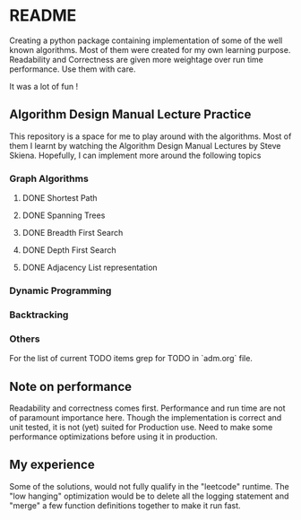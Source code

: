 * README

Creating a python package containing implementation of some of the well known algorithms. Most of
them were created for my own learning purpose. Readability and Correctness are given more weightage
over run time performance. Use them with care.

It was a lot of fun !

** Algorithm Design Manual Lecture Practice

This repository is a space for me to play around with the algorithms. Most of them I learnt by
watching the Algorithm Design Manual Lectures by Steve Skiena. Hopefully, I can implement more
around the following topics

*** Graph Algorithms
**** DONE Shortest Path
**** DONE Spanning Trees
**** DONE Breadth First Search
**** DONE Depth First Search
**** DONE Adjacency List representation
*** Dynamic Programming
*** Backtracking
*** Others
For the list of current TODO items grep for TODO in `adm.org` file.

** Note on performance

Readability and correctness comes first. Performance and run time are not of paramount importance
here. Though the implementation is correct and unit tested, it is not (yet) suited for Production
use. Need to make some performance optimizations before using it in production.

** My experience

Some of the solutions, would not fully qualify in the "leetcode" runtime. The "low hanging"
optimization would be to delete all the logging statement and "merge" a few function definitions
together to make it run fast.
